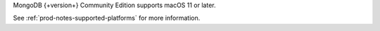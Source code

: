 MongoDB {+version+} Community Edition supports macOS 11 or later.

See :ref:`prod-notes-supported-platforms` for more information.
